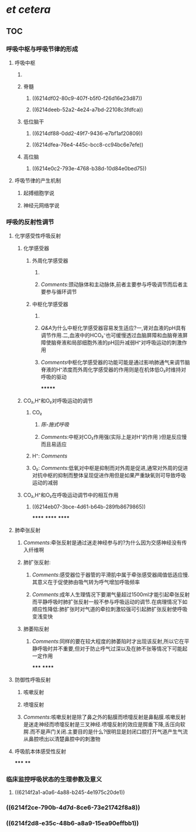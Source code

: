* [[et cetera]]
** TOC
*** [[../assets/呼吸运动的调节_1645540111416_0.svg]]
*** 呼吸中枢与呼吸节律的形成
:PROPERTIES:
:collapsed: true
:END:
**** 呼吸中枢
:PROPERTIES:
:collapsed: true
:END:
***** [[../assets/image_1645535010578_0.png]]
***** 脊髓
****** ((6214df02-80c9-407f-b5f0-f26d16e23d87))
****** ((6214deeb-52a2-4e24-a7bd-22108c3fdfca))
***** 低位脑干
****** ((6214df88-0dd2-49f7-9436-e7bf1af20809))
****** ((6214dfea-76e4-445c-bcc8-cc94bc6e7efe))
***** 高位脑
****** ((6214e0c2-793e-4768-b38d-10d84e0bed75))
**** 呼吸节律的产生机制
***** 起搏细胞学说
***** 神经元网络学说
*** 呼吸的反射性调节
:PROPERTIES:
:collapsed: true
:END:
**** 化学感受性呼吸反射
***** 化学感受器
****** 外周化学感受器
:PROPERTIES:
:collapsed: true
:END:
******* [[../assets/image_1645536125817_0.png]]
******* [[Comments]]:颈动脉体和主动脉体,前者主要参与呼吸调节而后者主要参与循环调节
****** 中枢化学感受器
:PROPERTIES:
:collapsed: true
:END:
******* [[../assets/image_1645536559546_0.png]]
******* [[Q&A]]为什么中枢化学感受器容易发生适应?一,肾对血液的pH具有调节作用.二,血液中的HCO₃⁻也可缓慢透过血脑屏障和血脑脊液屏障使脑脊液和局部细胞外液的pH回升减弱H⁺对呼吸运动的刺激作用
******* [[Comments]]中枢化学感受器的功能可能是通过影响肺通气来调节脑脊液的H⁺浓度而外周化学感受器的作用则是在机体低O₂时维持对呼吸的驱动
*******
***** CO₂,H⁺和O₂对呼吸运动的调节
****** CO₂
******* [[陈-施式呼吸]]
******* [[Comments]]:中枢对CO₂作用强(实际上是对H⁺的作用 )但是反应慢而且易适应
****** H⁺: [[Comments]]
****** O₂: [[Comments]]:低氧对中枢是抑制而对外周是促进,通常对外周的促进对抗中枢的抑制而整体呈现促进作用但是如果严重缺氧则可导致呼吸运动的减弱
***** CO₂,H⁺和O₂在呼吸运动调节中的相互作用
****** ((6214eb07-3bce-4d61-b64b-289fb8679865))
******
******
******
**** 肺牵张反射
:PROPERTIES:
:collapsed: true
:END:
***** [[Comments]]:牵张反射是通过迷走神经参与的?为什么因为交感神经没有传入纤维啊
***** 肺扩张反射:
:PROPERTIES:
:collapsed: true
:END:
****** [[Comments]]:感受器位于器管的平滑肌中属于牵张感受器阈值低适应慢.其意义在于促使肺由吸气转为呼气增加呼吸频率
****** [[Comments]]:成年人生理情况下要潮气量超过1500ml才能引起牵张反射而平静呼吸时肺扩张反射一般不参与呼吸运动的调节.在病理情况下如顺应性降低:肺扩张时对气道的牵拉刺激较强可引起肺扩张反射使呼吸变浅变快
***** 肺萎陷反射
****** [[Comments]]:同样的要在较大程度的肺萎陷时才出现该反射,所以它在平静呼吸时并不重要,但对于防止呼气过深以及在肺不张等情况下可能起一定作用
*****
******
**** 防御性呼吸反射
***** 咳嗽反射
***** 喷嚏反射
***** [[Comments]]:咳嗽反射是除了鼻之外的黏膜而喷嚏反射是鼻黏膜.咳嗽反射是迷走神经而喷嚏反射是三叉神经.喷嚏反射的效应是腭垂下降,舌压向软腭.而不是声门关闭.主要目的是什么?很明显是封闭口腔打开气道产生气流从鼻腔喷出以清楚鼻腔中的刺激物
**** 呼吸肌本体感受性反射
*****
****
*** 临床监控呼吸状态的生理参数及意义
**** ((6214f2a1-a0a6-4a88-b245-4e1975c20de1))
*** ((6214f2ce-790b-4d7d-8ce6-73e21742f8a8))
*** ((6214f2d8-e35c-48b6-a8a9-15ea90effbb1))